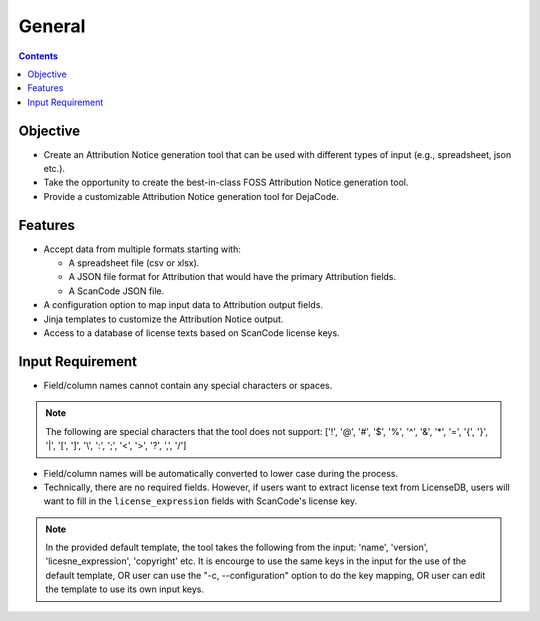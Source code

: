 =======
General
=======

.. contents::
   :depth: 3

Objective
=========
- Create an Attribution Notice generation tool that can be used with different types of input (e.g., spreadsheet, json etc.).
- Take the opportunity to create the best-in-class FOSS Attribution Notice generation tool.
- Provide a customizable Attribution Notice generation tool for DejaCode.


Features
========
- Accept data from multiple formats starting with:

  - A spreadsheet file (csv or xlsx).
  - A JSON file format for Attribution that would have the primary Attribution fields.
  - A ScanCode JSON file.

- A configuration option to map input data to Attribution output fields.
- Jinja templates to customize the Attribution Notice output.
- Access to a database of license texts based on ScanCode license keys.


Input Requirement
=================
- Field/column names cannot contain any special characters or spaces. 

.. note::
   The following are special characters that the tool does not support:
   ['!', '@', '#', '$', '%', '^', '&', '*', '=', '{', '}', '|', '[', ']', '\\', ':', ';', '<', '>', '?', ',', '/']

- Field/column names will be automatically converted to lower case during the process.
- Technically, there are no required fields. However, if users want to extract license text from LicenseDB, users will want to fill in the ``license_expression`` fields with ScanCode's license key.

.. note::
    In the provided default template, the tool takes the following from the input: 'name', 'version', 'licesne_expression', 'copyright' etc. It is encourge to use the same keys in the input for the use of the default template, OR user can use the "-c, --configuration" option to do the key mapping, OR user can edit the template to use its own input keys.